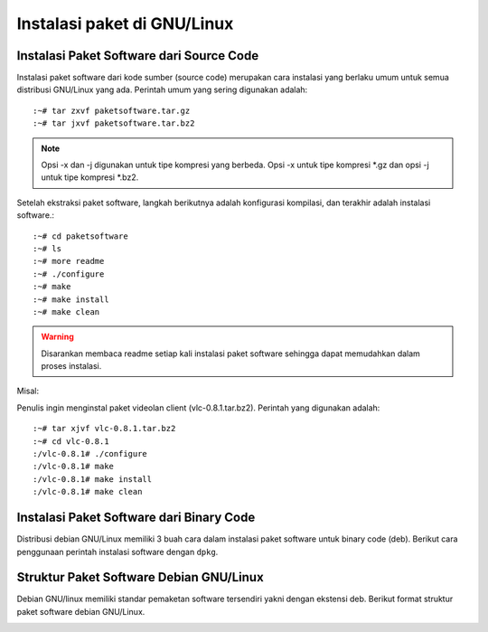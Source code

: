 ============================
Instalasi paket di GNU/Linux
============================

Instalasi Paket Software dari Source Code
-----------------------------------------
Instalasi paket software dari kode sumber (source code) merupakan cara instalasi
yang berlaku umum untuk semua distribusi GNU/Linux yang ada. Perintah
umum yang sering digunakan adalah::

	:~# tar zxvf paketsoftware.tar.gz
	:~# tar jxvf paketsoftware.tar.bz2

.. Note::
	Opsi -x dan -j digunakan untuk tipe kompresi yang berbeda. Opsi -x untuk tipe
	kompresi \*.gz dan opsi -j untuk tipe kompresi \*.bz2.

Setelah ekstraksi paket software, langkah berikutnya
adalah konfigurasi kompilasi, dan terakhir adalah instalasi software.::

	:~# cd paketsoftware
	:~# ls
	:~# more readme
	:~# ./configure
	:~# make
	:~# make install
	:~# make clean

.. warning::
	Disarankan membaca readme setiap kali instalasi paket software sehingga dapat memudahkan dalam proses instalasi.

Misal:

Penulis ingin menginstal paket videolan client (vlc-0.8.1.tar.bz2). Perintah yang
digunakan adalah::

	:~# tar xjvf vlc-0.8.1.tar.bz2
	:~# cd vlc-0.8.1
	:/vlc-0.8.1# ./configure
	:/vlc-0.8.1# make
	:/vlc-0.8.1# make install
	:/vlc-0.8.1# make clean

Instalasi Paket Software dari Binary Code
-----------------------------------------
Distribusi debian GNU/Linux memiliki 3 buah cara dalam instalasi paket
software untuk binary code (deb). Berikut cara penggunaan perintah instalasi
software dengan ``dpkg``.

Struktur Paket Software Debian GNU/Linux
----------------------------------------

Debian GNU/linux memiliki standar pemaketan software tersendiri yakni
dengan ekstensi deb. Berikut format struktur paket software debian GNU/Linux.

.. image :: images/package-version.png
